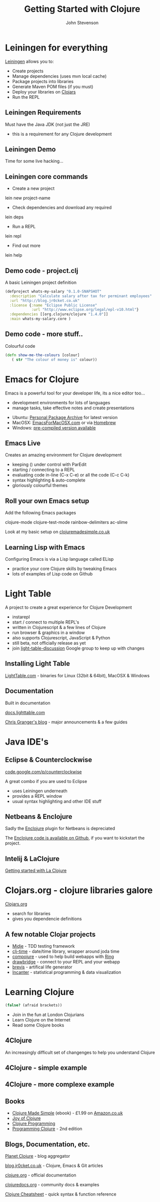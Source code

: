 #+Title: Getting Started with Clojure
#+Author: John Stevenson
#+Email: john@jr0cket.co.uk

#+OPTIONS: toc:nil num:nil
#+OPTIONS: reveal_width:1600
#+OPTIONS: reveal_rolling_links:t reveal_keyboard:t reveal_overview:t 
#+OPTIONS: reveal_height:900
#+REVEAL_TRANS: linear
#+REVEAL_THEME: night
#+REVEAL_HEAD_PREAMBLE: <meta name="description" content="Getting started with Clojure">

* Leiningen for everything 
 :PROPERTIES:
    :reveal_background: ./images/leiningen-slide-background.png
    :reveal_background_trans: slide
    :END:

[[http://leiningen.org][Leiningen]] allows you to:

#+ATTR_REVEAL: :frag roll-in
  * Create projects
  * Manage dependencies (uses mvn local cache)
  * Package projects into libraries 
  * Generate Maven POM files (if you must)
  * Deploy your libraries on [[http://clojars.org][Clojars]]
  * Run the REPL

** Leiningen Requirements

Must have the Java JDK (not just the JRE)

- this is a requirement for any Clojure development 

** Leiningen Demo
:PROPERTIES:
    :reveal_background: ./images/leiningen-slide-background.png
    :reveal_background_trans: slide
    :END:

Time for some live hacking...

** Leiningen core commands

- Create a new project 
lein new project-name

- Check dependencies and download any required 
lein deps 

- Run a REPL
lein repl 

- Find out more
lein help 

** Demo code - project.clj  
:PROPERTIES:
    :reveal_background: ./images/leiningen-slide-background.png
    :reveal_background_trans: slide
    :END:

  A basic Leiningen project definition

#+BEGIN_SRC clojure
(defproject whats-my-salary "0.1.0-SNAPSHOT"
  :description "Calculate salary after tax for perminant employees"
  :url "http://blog.jr0cket.co.uk"
  :license {:name "Eclipse Public License"
            :url "http://www.eclipse.org/legal/epl-v10.html"}
  :dependencies [[org.clojure/clojure "1.4.0"]]
  :main whats-my-salary.core )
#+END_SRC

** Demo code - more stuff..  
:PROPERTIES:
    :reveal_background: ./images/leiningen-slide-background.png
    :reveal_background_trans: slide
    :END:

  Colourful code

#+BEGIN_SRC clojure
(defn show-me-the-colours [colour]
   ( str "The colour of money is" colour))
#+END_SRC



* Emacs for Clojure

Emacs is a powerful tool for your developer life, its a nice editor too...

- development environments for lots of languages
- manage tasks, take effective notes and create presentations

#+ATTR_REVEAL: :frag roll-in
- Ubuntu:  [[https://launchpad.net/~cassou/+archive/emacs][Personal Package Archive]] for latest version
- MacOSX: [[http://emacsformacosx.com/][EmacsForMacOSX.com]] or via [[http://brew.sh/][Homebrew]]
- Windows: [[http://ftp.gnu.org/gnu/emacs/windows/][pre-compiled version available]]

** Emacs Live 

Creates an amazing environment for Clojure development

#+ATTR_REVEAL: :frag roll-in
- keeping () under control with ParEdit
- starting / connecting to a REPL
- evaluating code in-line (C-x C-e) or all the code (C-c C-k)
- syntax highlighting & auto-complete
- gloriously colourful themes 

** Roll your own Emacs setup 

Add the following Emacs packages 

clojure-mode 
clojure-test-mode
rainbow-delimiters
ac-slime

Look at my basic setup on [[http://clojuremadesimple.co.uk][clojuremadesimple.co.uk]] 


** Learning Lisp with Emacs

Configuring Emacs is via a Lisp language called ELisp

#+ATTR_REVEAL: :frag roll-in
- practice your core Clojure skills by tweaking Emacs
- lots of examples of Lisp code on Github 


* Light Table 
:PROPERTIES:
    :reveal_background: ./images/clojure-lighttable-slide-background.png
    :reveal_background_trans: slide
    :END:

A project to create a great experience for Clojure Development

#+ATTR_REVEAL: :frag roll-in
- instarepl
- start / connect to multiple REPL's
- written in Clojurescript & a few lines of Clojure 
- run browser & graphics in a window 
- also supports Clojurescript, JavaScript & Python
- still beta, not officially release as yet
- join [[https://groups.google.com/forum/#!forum/light-table-discussion][light-table-discussion]] Google group to keep up with changes

** Installing Light Table

[[http://lighttable.com][LightTable.com]] - binaries for Linux (32bit & 64bit), MacOSX & Windows

** Documentation

Built in documentation 

[[http://docs.lighttable.com/][docs.lighttable.com]]

[[http://www.chris-granger.com/][Chris Granger's blog]] - major announcements & a few guides


* Java IDE's
:PROPERTIES:
    :reveal_background: #770000
    :reveal_background_trans: slide
    :END:

** Eclipse & Counterclockwise
:PROPERTIES:
    :reveal_background: #770000
    :reveal_background_trans: slide
    :END:

[[https://code.google.com/p/counterclockwise/][code.google.com/p/counterclockwise]]

A great combo if you are used to Eclipse
 
#+ATTR_REVEAL: :frag roll-in
- uses Leiningen underneath
- provides a REPL window
- usual syntax highlighting and other IDE stuff


** Netbeans & Enclojure
:PROPERTIES:
    :reveal_background: #770000
    :reveal_background_trans: slide
    :END:

Sadly the [[http://enclojure.wikispaces.com/][Enclojure]] plugin for Netbeans is depreciated

The [[https://github.com/EricThorsen/enclojure][Enclojure code is available on Github]], if you want to kickstart the project. 


** Intelij & LaClojure 
:PROPERTIES:
    :reveal_background: #770000
    :reveal_background_trans: slide
    :END:

[[http://wiki.jetbrains.net/intellij/Getting_started_with_La_Clojure][Getting started with La Clojure]]


* Clojars.org - clojure libraries galore
 :PROPERTIES:
    :reveal_background: ./images/clojure-slide-background.png
    :reveal_background_trans: slide
    :END:

[[http://clojars.org][Clojars.org]] 

- search for libraries 
- gives you dependencie definitions

** A few notable Clojar projects
 :PROPERTIES:
    :reveal_background: ./images/clojure-slide-background.png
    :reveal_background_trans: slide
    :END:
- [[https://clojars.org/midje][Midje]] - TDD testing framework
- [[https://clojars.org/clj-time][clj-time]] - date/time library, wrapper around joda time
- [[https://clojars.org/compojure][compojure]] - used to help build webapps with [[https://clojars.org/ring][Ring]]
- [[https://clojars.org/com.cemerick/drawbridge][drawbridge]] - connect to your REPL and your webapp
- [[https://clojars.org/brevis][brevis]] - artifical life generator
- [[https://clojars.org/incanter][Incanter]] - statistical programming & data visualization


* Learning Clojure
:PROPERTIES:
    :reveal_background: ./images/clojure-slide-background.png
    :reveal_background_trans: slide
    :END:
#+BEGIN_SRC clojure
(false? (afraid brackets))
#+END_SRC

- Join in the fun at London Clojurians
- Learn Clojure on the Internet
- Read some Clojure books

** 4Clojure

An increasingly difficult set of changenges to help you understand Clojure 

[[./images/clojure-4clojure-home.png]]

** 4Clojure - simple example

[[./images/clojure-4clojure-example-list-elementry.png]]

** 4Clojure - more complexe example

[[./images/clojure-4clojure-example-forthewin.png]]

** Books

- [[http://developerpress.com/en/clojure-made-simple-introduction-clojure][Clojure Made Simple]] (ebook) - £1.99 on [[http://www.amazon.co.uk/Clojure-Made-Simple-ebook/dp/B00BSY20HS][Amazon.co.uk]]
- [[http://joyofclojure.com/][Joy of Clojure]]
- [[http://www.clojurebook.com/][Clojure Programming]]
- [[http://pragprog.com/book/shcloj2/programming-clojure][Programming Clojure]] - 2nd edition 

** Blogs, Documentation, etc.

[[http://planet.clojure.in/][Planet Clojure]] - blog aggregator

[[http://blog.jr0cket.co.uk/][blog.jr0cket.co.uk]] - Clojure, Emacs & Git articles
 
[[http://clojure.org/][clojure.org]] - official documentation 

[[http://clojuredocs.org/][clojuredocs.org]] - community docs & examples

[[http://clojure.org/cheatsheet][Clojure Cheatsheet]] - quick syntax & function reference


* Thank you 

Get Leiningen

Use Emacs, LightTable or your favourite IDE

Have fun in the REPL and love writing Clojure

#+ATTR_REVEAL: :frag hightlight-red
ps. This presentation was brought to you via Emacs & Revealjs


* Reveal.js is 2-D

  Org-Reveal knows how to drill down into a subject.

  Press the "Down" key on the page or the down arrow

** Fragments in Reveal.js

#+ATTR_REVEAL: :frag highlight-blue
   * Create
   * Fragment
   * At Ease
   
#+CAPTION: The Org text source.
#+BEGIN_SRC org
#+ATTR_REVEAL: :frag
   * Create
   * Fragment
   * At Ease
#+END_SRC

** Reveal.js Can Alert
   :PROPERTIES:
   :reveal_data_state: alert
   :END:

   Change slide style to wake up the sleepy audience.

   So do Org-Reveal.
#+BEGIN_SRC org
 ** Reveal.js Can Alert
    :PROPERTIES:
    :reveal_data_state: alert
    :END:
#+END_SRC


** Display Math

   Write equations in Org. Present equations in HTML5.

   $\lim_{x \to \infty} \exp(-x) = 0$

#+BEGIN_SRC org
   $\lim_{x \to \infty} \exp(-x) = 0$
#+END_SRC

* The Org Source

  Get Org source text for this presentation [[http://nage-eda.org/home/yujie/index.org][here]].

* Get Reveal.js and Org-reveal

  - Reveal.js on GitHub:\\
    [[https://github.com/hakimel/reveal.js]]
  - Org-reveal on GitHub:\\
    [[https://github.com/yjwen/org-reveal]]

  [[./images/org-reveal.png]]
